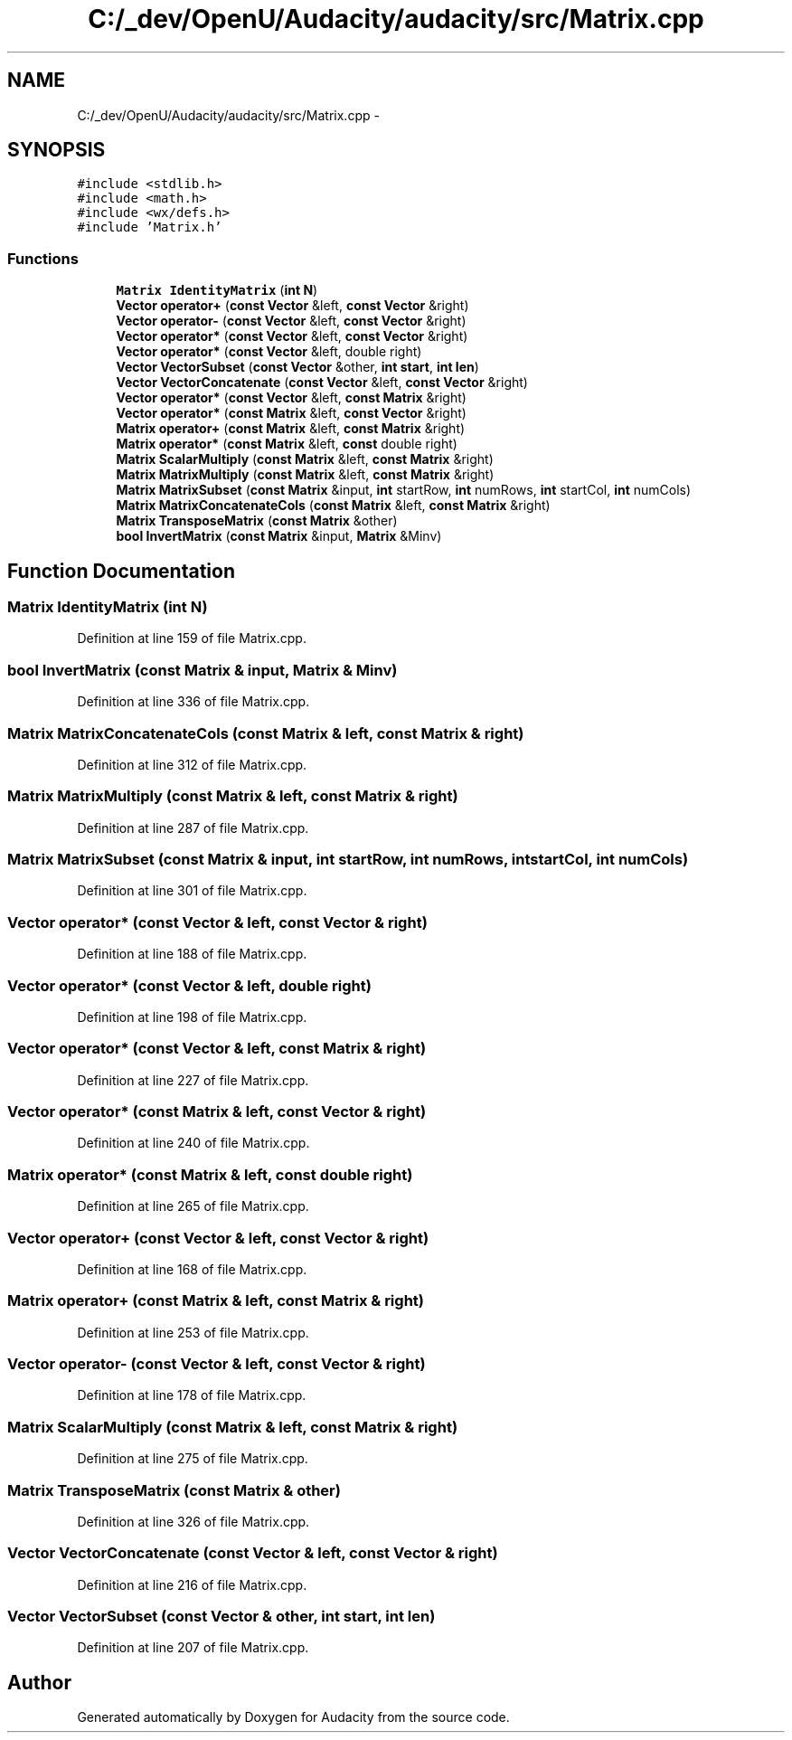 .TH "C:/_dev/OpenU/Audacity/audacity/src/Matrix.cpp" 3 "Thu Apr 28 2016" "Audacity" \" -*- nroff -*-
.ad l
.nh
.SH NAME
C:/_dev/OpenU/Audacity/audacity/src/Matrix.cpp \- 
.SH SYNOPSIS
.br
.PP
\fC#include <stdlib\&.h>\fP
.br
\fC#include <math\&.h>\fP
.br
\fC#include <wx/defs\&.h>\fP
.br
\fC#include 'Matrix\&.h'\fP
.br

.SS "Functions"

.in +1c
.ti -1c
.RI "\fBMatrix\fP \fBIdentityMatrix\fP (\fBint\fP \fBN\fP)"
.br
.ti -1c
.RI "\fBVector\fP \fBoperator+\fP (\fBconst\fP \fBVector\fP &left, \fBconst\fP \fBVector\fP &right)"
.br
.ti -1c
.RI "\fBVector\fP \fBoperator\-\fP (\fBconst\fP \fBVector\fP &left, \fBconst\fP \fBVector\fP &right)"
.br
.ti -1c
.RI "\fBVector\fP \fBoperator*\fP (\fBconst\fP \fBVector\fP &left, \fBconst\fP \fBVector\fP &right)"
.br
.ti -1c
.RI "\fBVector\fP \fBoperator*\fP (\fBconst\fP \fBVector\fP &left, double right)"
.br
.ti -1c
.RI "\fBVector\fP \fBVectorSubset\fP (\fBconst\fP \fBVector\fP &other, \fBint\fP \fBstart\fP, \fBint\fP \fBlen\fP)"
.br
.ti -1c
.RI "\fBVector\fP \fBVectorConcatenate\fP (\fBconst\fP \fBVector\fP &left, \fBconst\fP \fBVector\fP &right)"
.br
.ti -1c
.RI "\fBVector\fP \fBoperator*\fP (\fBconst\fP \fBVector\fP &left, \fBconst\fP \fBMatrix\fP &right)"
.br
.ti -1c
.RI "\fBVector\fP \fBoperator*\fP (\fBconst\fP \fBMatrix\fP &left, \fBconst\fP \fBVector\fP &right)"
.br
.ti -1c
.RI "\fBMatrix\fP \fBoperator+\fP (\fBconst\fP \fBMatrix\fP &left, \fBconst\fP \fBMatrix\fP &right)"
.br
.ti -1c
.RI "\fBMatrix\fP \fBoperator*\fP (\fBconst\fP \fBMatrix\fP &left, \fBconst\fP double right)"
.br
.ti -1c
.RI "\fBMatrix\fP \fBScalarMultiply\fP (\fBconst\fP \fBMatrix\fP &left, \fBconst\fP \fBMatrix\fP &right)"
.br
.ti -1c
.RI "\fBMatrix\fP \fBMatrixMultiply\fP (\fBconst\fP \fBMatrix\fP &left, \fBconst\fP \fBMatrix\fP &right)"
.br
.ti -1c
.RI "\fBMatrix\fP \fBMatrixSubset\fP (\fBconst\fP \fBMatrix\fP &input, \fBint\fP startRow, \fBint\fP numRows, \fBint\fP startCol, \fBint\fP numCols)"
.br
.ti -1c
.RI "\fBMatrix\fP \fBMatrixConcatenateCols\fP (\fBconst\fP \fBMatrix\fP &left, \fBconst\fP \fBMatrix\fP &right)"
.br
.ti -1c
.RI "\fBMatrix\fP \fBTransposeMatrix\fP (\fBconst\fP \fBMatrix\fP &other)"
.br
.ti -1c
.RI "\fBbool\fP \fBInvertMatrix\fP (\fBconst\fP \fBMatrix\fP &input, \fBMatrix\fP &Minv)"
.br
.in -1c
.SH "Function Documentation"
.PP 
.SS "\fBMatrix\fP IdentityMatrix (\fBint\fP N)"

.PP
Definition at line 159 of file Matrix\&.cpp\&.
.SS "\fBbool\fP InvertMatrix (\fBconst\fP \fBMatrix\fP & input, \fBMatrix\fP & Minv)"

.PP
Definition at line 336 of file Matrix\&.cpp\&.
.SS "\fBMatrix\fP MatrixConcatenateCols (\fBconst\fP \fBMatrix\fP & left, \fBconst\fP \fBMatrix\fP & right)"

.PP
Definition at line 312 of file Matrix\&.cpp\&.
.SS "\fBMatrix\fP MatrixMultiply (\fBconst\fP \fBMatrix\fP & left, \fBconst\fP \fBMatrix\fP & right)"

.PP
Definition at line 287 of file Matrix\&.cpp\&.
.SS "\fBMatrix\fP MatrixSubset (\fBconst\fP \fBMatrix\fP & input, \fBint\fP startRow, \fBint\fP numRows, \fBint\fP startCol, \fBint\fP numCols)"

.PP
Definition at line 301 of file Matrix\&.cpp\&.
.SS "\fBVector\fP operator* (\fBconst\fP \fBVector\fP & left, \fBconst\fP \fBVector\fP & right)"

.PP
Definition at line 188 of file Matrix\&.cpp\&.
.SS "\fBVector\fP operator* (\fBconst\fP \fBVector\fP & left, double right)"

.PP
Definition at line 198 of file Matrix\&.cpp\&.
.SS "\fBVector\fP operator* (\fBconst\fP \fBVector\fP & left, \fBconst\fP \fBMatrix\fP & right)"

.PP
Definition at line 227 of file Matrix\&.cpp\&.
.SS "\fBVector\fP operator* (\fBconst\fP \fBMatrix\fP & left, \fBconst\fP \fBVector\fP & right)"

.PP
Definition at line 240 of file Matrix\&.cpp\&.
.SS "\fBMatrix\fP operator* (\fBconst\fP \fBMatrix\fP & left, \fBconst\fP double right)"

.PP
Definition at line 265 of file Matrix\&.cpp\&.
.SS "\fBVector\fP operator+ (\fBconst\fP \fBVector\fP & left, \fBconst\fP \fBVector\fP & right)"

.PP
Definition at line 168 of file Matrix\&.cpp\&.
.SS "\fBMatrix\fP operator+ (\fBconst\fP \fBMatrix\fP & left, \fBconst\fP \fBMatrix\fP & right)"

.PP
Definition at line 253 of file Matrix\&.cpp\&.
.SS "\fBVector\fP operator\- (\fBconst\fP \fBVector\fP & left, \fBconst\fP \fBVector\fP & right)"

.PP
Definition at line 178 of file Matrix\&.cpp\&.
.SS "\fBMatrix\fP ScalarMultiply (\fBconst\fP \fBMatrix\fP & left, \fBconst\fP \fBMatrix\fP & right)"

.PP
Definition at line 275 of file Matrix\&.cpp\&.
.SS "\fBMatrix\fP TransposeMatrix (\fBconst\fP \fBMatrix\fP & other)"

.PP
Definition at line 326 of file Matrix\&.cpp\&.
.SS "\fBVector\fP VectorConcatenate (\fBconst\fP \fBVector\fP & left, \fBconst\fP \fBVector\fP & right)"

.PP
Definition at line 216 of file Matrix\&.cpp\&.
.SS "\fBVector\fP VectorSubset (\fBconst\fP \fBVector\fP & other, \fBint\fP start, \fBint\fP len)"

.PP
Definition at line 207 of file Matrix\&.cpp\&.
.SH "Author"
.PP 
Generated automatically by Doxygen for Audacity from the source code\&.
